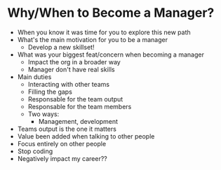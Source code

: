 * Why/When to Become a Manager?
  - When you know it was time for you to explore this new path
  - What's the main motivation for you to be a manager
    - Develop a new skillset!
  - What was your biggest feat/concern when becoming a manager
    - Impact the org in a broader way
    - Manager don't have real skills
  - Main duties
    - Interacting with other teams
    - Filling the gaps
    - Responsable for the team output
    - Responsable for the team members
    - Two ways:
      - Management, development
  - Teams output is the one it matters
  - Value been added when talking to other people
  - Focus entirely on other people
  - Stop coding
  - Negatively impact my career??
